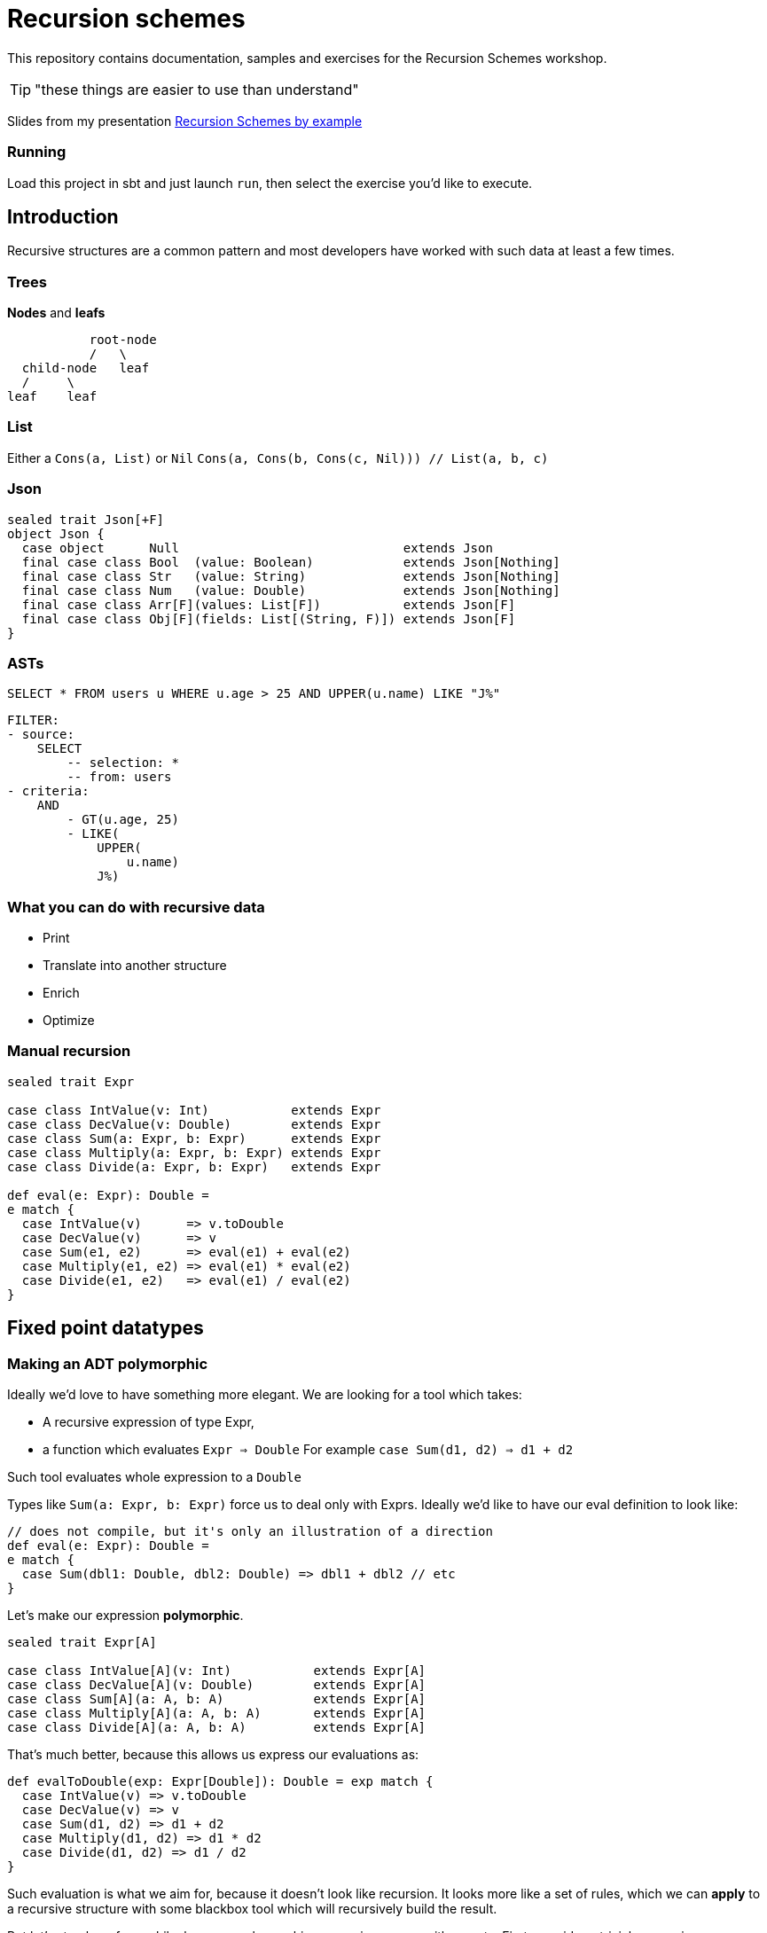 = Recursion schemes
:icons: font

This repository contains documentation, samples and exercises for the Recursion Schemes workshop.

TIP: "these things are easier to use than understand"

Slides from my presentation link:presentation.html[Recursion Schemes by example]

=== Running
Load this project in sbt and just launch `run`, then select the exercise you'd like to execute.

== Introduction

[.lead]
Recursive structures are a common pattern and most developers have worked with such data at least a few times. 

=== Trees
**Nodes** and **leafs**


           root-node
           /   \    
  child-node   leaf
  /     \
leaf    leaf

=== List

Either a `Cons(a, List)` or `Nil`
`Cons(a, Cons(b, Cons(c, Nil))) // List(a, b, c)`

=== Json

[source, scala]
----
sealed trait Json[+F]
object Json {
  case object      Null                              extends Json
  final case class Bool  (value: Boolean)            extends Json[Nothing]
  final case class Str   (value: String)             extends Json[Nothing]
  final case class Num   (value: Double)             extends Json[Nothing]
  final case class Arr[F](values: List[F])           extends Json[F]
  final case class Obj[F](fields: List[(String, F)]) extends Json[F]
}
----

=== ASTs

[source, sql]
SELECT * FROM users u WHERE u.age > 25 AND UPPER(u.name) LIKE "J%"


    FILTER:
    - source:
        SELECT
            -- selection: *
            -- from: users
    - criteria:
        AND
            - GT(u.age, 25)
            - LIKE(
                UPPER(
                    u.name)
                J%)


=== What you can do with recursive data
- Print
- Translate into another structure
- Enrich
- Optimize


=== Manual recursion

[source, scala]
----
sealed trait Expr

case class IntValue(v: Int)           extends Expr
case class DecValue(v: Double)        extends Expr
case class Sum(a: Expr, b: Expr)      extends Expr
case class Multiply(a: Expr, b: Expr) extends Expr
case class Divide(a: Expr, b: Expr)   extends Expr
  
def eval(e: Expr): Double =
e match {
  case IntValue(v)      => v.toDouble
  case DecValue(v)      => v
  case Sum(e1, e2)      => eval(e1) + eval(e2)
  case Multiply(e1, e2) => eval(e1) * eval(e2)
  case Divide(e1, e2)   => eval(e1) / eval(e2)
}
----

== Fixed point datatypes

=== Making an ADT polymorphic

Ideally we'd love to have something more elegant.
We are looking for a tool which takes:

- A recursive expression of type Expr,
- a function which evaluates `Expr => Double`
  For example `case Sum(d1, d2) => d1 + d2`

Such tool evaluates whole expression to a `Double`

Types like `Sum(a: Expr, b: Expr)` force us to deal only with Exprs. 
Ideally we'd like to have our eval definition to look like:

[source, scala]
----
// does not compile, but it's only an illustration of a direction
def eval(e: Expr): Double = 
e match {
  case Sum(dbl1: Double, dbl2: Double) => dbl1 + dbl2 // etc
} 
----

Let's make our expression **polymorphic**.

[source, scala]
----
sealed trait Expr[A]

case class IntValue[A](v: Int)           extends Expr[A]
case class DecValue[A](v: Double)        extends Expr[A]
case class Sum[A](a: A, b: A)            extends Expr[A]
case class Multiply[A](a: A, b: A)       extends Expr[A]
case class Divide[A](a: A, b: A)         extends Expr[A]
----

That's much better, because this allows us express our evaluations as:

[source, scala]
----
def evalToDouble(exp: Expr[Double]): Double = exp match {
  case IntValue(v) => v.toDouble
  case DecValue(v) => v
  case Sum(d1, d2) => d1 + d2
  case Multiply(d1, d2) => d1 * d2
  case Divide(d1, d2) => d1 / d2
} 
----

Such evaluation is what we aim for, because it doesn't look like
recursion. It looks more like a set of rules, which we can **apply** to
a recursive structure with some blackbox tool which will recursively
build the result.

But let's stop here for a while, because polymorphic expressions
come with a cost... First, consider a trivial expression:
[source, scala]
val intVal = IntValue[Unit](10) // Expr[Unit]

What about more complex expressions?

[source,scala]
----
  val sumExp: Expr[Expr[Unit]] =
    Sum(
      IntValue[Unit](10), // Expr[Unit]
      IntValue[Unit](5)
    )
----

=== Fixing nested Exprs

how to deal with types like `Expr[Expr[Expr[A]]]`?
Let's wrap in:

[source, scala]
----
case class Fix[F[_]](unFix: F[Fix[F]])

val fixedIntExpr: Fix[Expr] = Fix(IntValue[Fix[Expr]](10))
----

The `Fix` type allows us to represent any `Expr[Expr[Expr....[A]]]` as `Fix[Expr]`

Wait, why did we need this`Fix` thing?

=== A step back

We wanted to use evaluation definition which doesn't look like recursion.

We are looking for a tool which takes:

- A recursive expression of type Expr,
- a function which evaluates a single simple `Expr => Double`
  For example `case Sum(d1, d2) => d1 + d2`

To be able to express such rules, we needed to go from `Expr` to `Expr[A]`.
To avoid issues with nested types, we introduced `Fix[Expr]`

=== Putting it all together

Once we have:

- A polymorphic recursive structure based on `Expr[A]`
- An evaluation recipe expressed as a set of rules for  each sub-type (`Expr[B] => B`)
- A `Fix[F[_]]` wrapper

We can now use a tool to put this all together. Such tool is called...

== Catamorphism

=== Scheme

A generic **foldRight** for data stuctures. In case of recursive data,
this means **folding bottom-up**:

[source, scala]
  val division =
    Divide(DecValue(5.2), Sum(IntValue(10), IntValue(5)))

```
            Divide                             Divide
           /    \                              /    \
DecValue(5.2)   Sum            -->   DecValue(5.2)  Sum
                / \                                 / \
     IntValue(10)  IntValue(5)                   10.0 5.0
```

```
            Divide                             Divide
           /    \                              /    \
DecValue(5.2)   Sum            -->            5.2  15.0
                / \
             10.0  5.0
```

```
            Divide             -->            5.2 / 15.0
           /    \
         5.2   15.0
```

Going **bottom-up**, we use our set of rules on leafs, then we build
higher nodes **basing** on lower nodes. Catamorphism is a **generic** tool,
so you don't have to implement it!

=== Matryoshka and cata

The Matryoshka library does catamorphism for you:

[source, scala]
----
val recursiveExpr: Fix[Expr] = ??? // your tree

def evalToDouble(expr: Expr[Double]): Double

// the magic call
recursiveExpression.cata(evalToDouble) // returns Double
----

The `.cata()` call runs the whole folding process and constructs
the final `Double` value for you, provided just a set of rules for
indiviual node types.

=== Expression functor

Matryoshka's `.cata()` is a blackbox, but it has one more requirement.
It's mechanism assumes that a `Functor` instance is available for your datatype.

This means that you must provide a recipe for how to **map** `Expr[A]` to `Expr[B]`
having a function `f: A => B`.
For example to transform `Sum[A](a1: A, a2: A)` into `Sum[B](b1: B, b2: B)` you need
to do `Sum(f(a1), f(a2))`. Such recipe has to be provided for all
possible cases of `Expr`.

[source, scala]
----
import scalaz.Functor

implicit val exprFunctor: Functor[Expr] = new Functor[Expr] {
  override def map[A, B](expr: Expr[A])(f: A => B): Expr[B] = expr match {
    case IntVal(v) => IntVal[B](v)
    case Sum(a1, a2) => Sum(f(a1), f(a2))
    case ... // etc.
  }
}
----

This is finally all what we need! Here's a summary of our ingredients:

1. A recursive structure `Expr[A]`
2. A Functor for this type
3. A set or evaulation rules for **individual cases**
4. `Fix[[_]]`
5. catamorphism

4 & 5 are provided by Matryoshka.

=== Algebra

Our evaluation function (point 3.) is called an **Algebra**. From Matryoshka:

[source, scala]
----
type Algebra[F[_], A] = F[A] => A

def evalToDouble(expr: Expr[Double]): Double

val evalToDouble: Algebra[Expr, Double]
----

=== Some syntax sugar to work with Fix

Remember this?

[source, scala]
Fix(Sum(Fix(IntValue[Fix[Expr]](10)), Fix(IntValue[Fix[Expr]](5))))

There`s some syntax sugar to help:
[source, scala]
Sum(IntValue[Fix[Expr]](10).embed, IntValue[Fix[Expr]](5).embed).embed

Handy especially for larger expressions (see exercise 03). To unpack from `Fix`, you can
use `unFix`:

[source, scala]
----
val fixedSum: Fix[Expr] =
  Sum(
    IntValue[Fix[Expr]](10).embed,
    IntValue[Fix[Expr]](5).embed
  ).embed

fixedSum.unFix match {
  case Sum(...) =>
}
----

`unFix` is fine, but instead use `.project` which does the same, but is a more general
function which work on other recursive wrappers. Sorry for the spoiler, but `Fix` is not
the only one around, and you don't want to get tied directly to it!

=== Transforming recursive expressions

Let's say we have an `Expr` and we want to optimize it to express `Multiply(x, x)` as `Square(x)`.
We'd like to have a tool which walks our tree and **maps** a given `Expr` to another `Expr`

```
           Divide                                     Divide
           /    \                                     /    \
DecValue(5.2)   Multiply         -->       DecValue(5.2) Square(10)
                  / \
       IntValue(10)  IntValue(10)
```

We are looking for a function like:

[source, scala]
----
def mapNode(t: Fix[Expr])(f: Fix[Expr] => Fix[Expr])

def optimize(expr: Fix[Expr]): Fix[Expr] = expr.project match {
    case Multiply(a, b) if (a == b) => Square(a)
    case other => other
}

val optimizedExpr = mapNode(exprTree)(optimize)
----

Matryoshka offers such a tool, and it's called `transCataT`:

[source, scala]
  val optimizedExpr: Fix[Expr] = exprTee.transCataT(optimize)

==== cataM

Sometimes our evaluation produces a wrapped value. Suppose we want to evaluate the
expression to a Double, but handle division by zero by wrapping the result in an `Either`.
Here's our new evaluation:

[source, scala]
----
def evalToDouble(exp: Expr[Double]): \/[String, Double] = exp match {
  case IntValue(v) => v.toDouble.right
  case _ => ??? // etc
}
----

We can't just use `cata`, because `cata` works with `Algebra`.

[source, scala]
----
type Algebra[F[_], A] = F[A] => A

// F[A] => M[A], where M[A] means Either[String, A]
def evalToDouble(exp: Expr[Double]): Either[String, Double]
----

`Algebra` is a function `type Algebra[F[_], A] = F[A] => A`, while our new evaluation is
of type `F[A] => M[A]`. If our evaluation has such signature, we can use **cataM**:

[source, scala]
----
val correctExpr: Fix[Expr] =
  Sum(
    DecValue[Fix[Expr]](5.2).embed,
    Divide(
      DecValue[Fix[Expr]](3.0).embed,
      DecValue[Fix[Expr]](3.0).embed
    ).embed
  ).embed

val incorrectExpr: Fix[Expr] =
  Sum(
    DecValue[Fix[Expr]](5.2).embed,
    Divide(
      DecValue[Fix[Expr]](3.0).embed,
      DecValue[Fix[Expr]](0.0).embed // !!!!!!!!
    ).embed
  ).embed

correctExpr.cataM(evalToDouble) // Right(6.2)
incorrectExpr.cataM(evalToDouble) // Left("Division by zero!")
----

However, there's one more requirement. Our `Functor[Expr]` is not enough, Matryoshka needs
a `Traverse[Expr]`.

TIP: Instead of writing a `Functor` for your recursive data type, write a `Traverse`. It is
also a `Functor`, it's pretty much the same amount of work, and it may become useful in case
you need `cataM`.

=== Anamorphism

As we learned, cata is a bottom-up folding of a structure. Anamorphism works in the opposite direction
and allows to unfold a structure. For this we need the dual of `Algebra` - `Coalgebra`:
[source, scala]
type Coalgebra[F[_], A] = A => F[A]

Such morphism is called an unfold, because it takes an object and recursively builds up a structure
basing on it.

[source, scala]
----
// Int => Expr[Int]
val toBinary: Coalgebra[Expr, Int] = (n: Int) =>
n match {
  case 0 => IntValue(0)
  case 1 => IntValue(1)
  case 2 => IntValue(2)
  case _ if n % 2 == 0 => Multiply(2, n / 2)
  case _ => Sum(1, n - 1)
}

val toText: Algebra[Expr, String] = {
case IntValue(v)    => v.toString
case Sum(a, b)      => s"($a + $b)"
case Multiply(a, b) => s"($a * $b)"
}

// unfold with anamorphism
val expr = 31.ana.apply[Fix[Expr]](toBinary)
// and now fold with catamorphism
val binAsStr = expr.cata(toText) // (1 + (2 * (1 + (2 * (1 + (2 * (1 + 2)))))))
----

A composition of ana+cata is called **hylomorphism**

[source, scala]
val binAsStr = 31.hylo(toText, toBinary)

== Paramorphism

Also a fold, very similar to catamorphism. However, it adds one more extra feature -
with paramorphism, you not only build current state basing on evaluation of previous states,
but you also have access to these states. Confusing? Here's an example:
Let's say we want to use a special algorithm for a specific case:

We want to print `(3 + -5)` as `(5 - 3)` for better readability.

With cata, we don't have enough information except Strings:

[source, scala]
case Sum(left: String, right: String) => ??? // what was left and right before their evaluation?

Parsing Strings here doesn't seem like a good idea. With para, we can use a richer kind of algebra:

[source, scala]
----
case Sum((leftSrc, leftStr), (rightSrc, rightStr)) =>
  leftSrc.project match {
    case IntValue(a) =>
      rightSrc.project match {
        case IntValue(b) if a > 0 && b < 0 => s"($a - ${-b})"
        case IntValue(b) if b > 0 && a < 0 => s"($b - ${-a})"
        case _                             => s"$leftStr + $rightStr"
      }
    case _ => s"$leftStr + $rightStr"
  }
----

This is a different kind of Algebra: `Expr[(Fix[Expr], String)] => String`, so it's
`F[(T, A)] => A`, where `T` means `Fix[Expr]` for this particular case.
To be more precise, it's

[source, scala]
type GAlgebra[W[_], F[_], A] = F[W[A]] => A

Where in our case `F[W[A]]` is `Expr[Tuple2[T, A]]`.
Paramorphism is useful when we need to know more about node's childrens' structure in order to fully
evaulate that node.

Paramorphisms are generalized folds with access to the input argument corresponding
to the most recent state of the computation.

However, para is limited, because we only know the source **structure**. If you need more,
see *histomorphism*. But let's take a break from morphisms and check out some other interesting
concepts.

=== Cofree

Cofree is a very broad concept. It's actually a "comonad" with quite a few interesting attributes and applications.
For the sake of this course, let's consider `Cofree[S, A]` to be a **pair** of:

1. a value of type `A`
2. A recursive expression `S` which can consist of ... deeper elements of type `Cofree`.

`Cofree` is often used to construct labelled expression. Each node in an expression gets an extra label (tag).
For a simple DSL:

[source, scala]
----
sealed trait Expr[A]

case class IntValue[A](v: Int)     extends Expr[A]
case class DecValue[A](v: Double)  extends Expr[A]
case class Sum[A](a: A, b: A)      extends Expr[A]
case class Square[A](a: A)         extends Expr[A]
----

we can label any `Expr` with an `ExprType`:

[source, scala]
----
sealed trait ExprType
case object IntExpr extends ExprType
case object DecExpr extends ExprType
----

Our rules can be simple: a sum of integers is an integer. A sum of (int + dec) is a decimal. A square of a type
has the same type. A **tagged** expression is of type `Cofree[Expr, ExprType]`. Such object cosists of:

1. A `head: ExprType` which is the tag (label) placed on the node.
2. A `tail: Expr[Cofree[Expr, ExprType]]` which is the expression itself (`Expr[A]`) where `A` is a deeper level of `Cofree`.

We can recursively apply such labelling with catamorphism, using an `Algebra[Expr, Cofree[Expr, ExprType]]`

[source, scala]
----
val inferType: Algebra[Expr, Cofree[Expr, ExprType]] = {
  case IntValue(v) => Cofree.apply(IntExpr, IntValue(v))
  case DecValue(v) => Cofree.apply(DecExpr, DecValue(v))
  case Sum(a, b) => ??? // a: Cofree[Expr, ExprType]]
}
----

`Cofree` is much more than a tuple with extras. It's a *fixed-point operator*. This means that it has the same power
as `Fix`. Having an expression wrapped with `Cofree`, we can apply morphisms directly to it!

[source, scala]
----
val typedExpr: Cofree[Expr, ExprType] = expr.cata(inferType)

// No need for Fix[]
val toTypedStr: Algebra[EnvT[ExprType, Expr, ?], String] = {
  case EnvT((exprType, Sum(a, b))) => s"($a + $b): $exprType" // (3 + 5.5): DecValue
  case _ => "..."
}
----

This reveals one more mystery - there are more fixed point operators than just `Fix` and `Cofree`.

== Histomorphism

Histomporphism is a fold which also provides something akin to a "pair". While in paramorphism for each node we
could access pairs of (child_evaluated + child_sourceExpression), in histomorphism we work with
(child_evaluated + child_tree). This child_tree can be traversed further down. To represent this whole pair, we
use `Cofree`.

[source, scala]
----
val smartPrint: GAlgebra[Cofree[Expr, ?], Expr, String] = {
    case Square(Cofree(a: String, history: Expr[Cofree[Expr, String]])) =>
        history match {
          case Sum(Cofree(a, aHistory), Cofree(b, bHistory)) => ...
          case _ => ...
        }
    case _ => ...
}
----

We can `unpack` each node to desired depth, because history elements carry everything that has
been computed up to this point.

== Fixed point operators

So far we considered `Fix[]` to be a kind of type-level trick to deal with recursive expressions. For most applications
such approach should be enough. Here's a bit more format explanation.

In math, a fixed point of a function `f` is a value `a` such that

    f(a) == a

We can now say that `fix` is a function such that

    fix(f) == f(fix(f))

Does this look familiar? For types, we had:

[source, scala]
----
val fix = Fix[Expr]
val expr: Expr[Fix[Expr]] = fix.unfix
----

==== Mu

Mu is a more restricted version of `Fix`. It can be used to represent inductive finite data.
We can replace our previous usages of `Fix` with `Mu`.

==== Nu

Nu can be used to represent infinite coinductive data (like streams).

==== List
[source, scala]
----
sealed abstract class ListF[A, B]
final case class NilF[A, B]() extends ListF[A, B]
final case class ConsF[A, B](head: A, tail: B) extends ListF[A, B]

type List[A]   = Mu[ListF[A, ?]]
----

// TODO exercise

==== Cofree

Cofree is a vast subject in itself. It's a "comonad" with many interesting properties, but
for the sake of this course we are interested in its recursive character. In a simplicit view, `Cofree` is:

- some value of type `A`

plus

- an expression with nested `Cofree`(s)

In other words, `Cofree` can be viewed as a recursive structure similar to `Fix[Expr]` but with additional
labels (tags) placed on every node of our tree.

One example may be adding a type system to our DSL. This allows putting a "type" tag on each node of an expression
tree. For example, let's decompose a `Sum(IntVal(3), Sum(IntVal(5), DecVal(5.5)))`:

If we encode a rule that `(Int + Dec)` has type `Dec`, then our expression becomes:

```
       Sum: Dec
     /     \
    /      Sum: Dec
   /        /     \
3: Int   5: Int    5.5: Dec
```

With recursion schemes, we can construct a `Cofree` representing our expression with labels using catamorphism.
Then we can run further morphisms on a Cofree without referring to `Fix` or any other wrapper, since `Cofree` is
such a wrapper in itself. See exercises for examples.

==== Recursive / Corecursive

Finally we can say that all mentioned types: `Fix`, `Mu`, `Nu`, `List`, `Cofree` and others share common properties.
These properties are grouped under the `Recursive[T]` and `Corecursive[T]` typeclasses. These types are generalizations
which allow us to write even more abstract code and stay independent of particular wrapper type if it's possible.
That's why we learned to use `.project` and `.embed` - functions from these type classes, instead of `unfix` which was
specific to `Fix`.

==== Free

Another interesting `Birecursive[T]` (which means both `Recursive` and `Corecursive`) is `Free`. Yes, *that* Free.
A free monad also can be run through morphisms! After all, free monads are often used to work with DSLs describing
some programs. Such program description is similar to our `Expr[A]`.

If you're familiar with free monads, you probably recognize `foldMap`. It's nothing more but a
catamorphism!

== Sources and resources

- Paweł Szulc: Going bananas with recursion schemes (https://www.youtube.com/watch?v=IlvJnkWH6CA)
- David Barri: Practical awesome recursion (https://japgolly.blogspot.com/2017/11/practical-awesome-recursion-ch-01.html)
- Greg Pfeil: Recursion schemes (https://github.com/sellout/recursion-scheme-talk/blob/master/matryoshka.org)
- Quasar (https://github.com/quasar-analytics/quasar)
- Blog: Maciek Makowski (https://notepad.mmakowski.com/Recursion%20Schemes?revision=1a0cbb1a636e157a26f6a7175e91328cf26a2573#zygomorphism)
